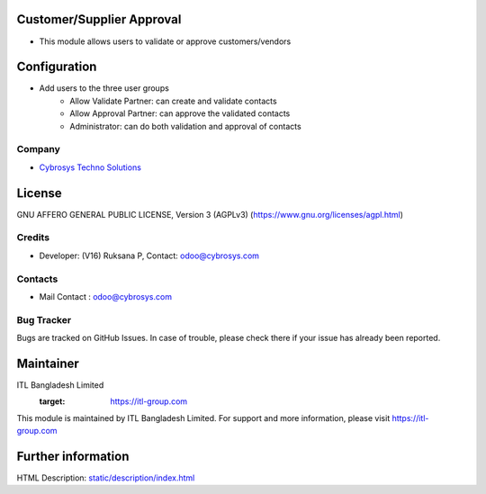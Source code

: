 .. image:: https://img.shields.io/badge/licence-AGPL--3-blue.svg
    :target: https://www.gnu.org/licenses/agpl-3.0-standalone.html
    :alt: License: AGPL-3

Customer/Supplier Approval
==========================
* This module allows users to validate or approve customers/vendors

Configuration
=============
* Add users to the three user groups
    - Allow Validate Partner: can create and validate contacts
    - Allow Approval Partner: can approve the validated contacts
    - Administrator: can do both validation and approval of contacts

Company
-------
* `Cybrosys Techno Solutions <https://cybrosys.com/>`__

License
=======
GNU AFFERO GENERAL PUBLIC LICENSE, Version 3 (AGPLv3)
(https://www.gnu.org/licenses/agpl.html)

Credits
-------
* Developer: (V16) Ruksana P, Contact: odoo@cybrosys.com

Contacts
--------
* Mail Contact : odoo@cybrosys.com

Bug Tracker
-----------
Bugs are tracked on GitHub Issues. In case of trouble, please check there if your issue has already been reported.

Maintainer
==========
ITL Bangladesh Limited
   :target: https://itl-group.com

This module is maintained by ITL Bangladesh Limited.
For support and more information, please visit https://itl-group.com

Further information
===================
HTML Description: `<static/description/index.html>`__
